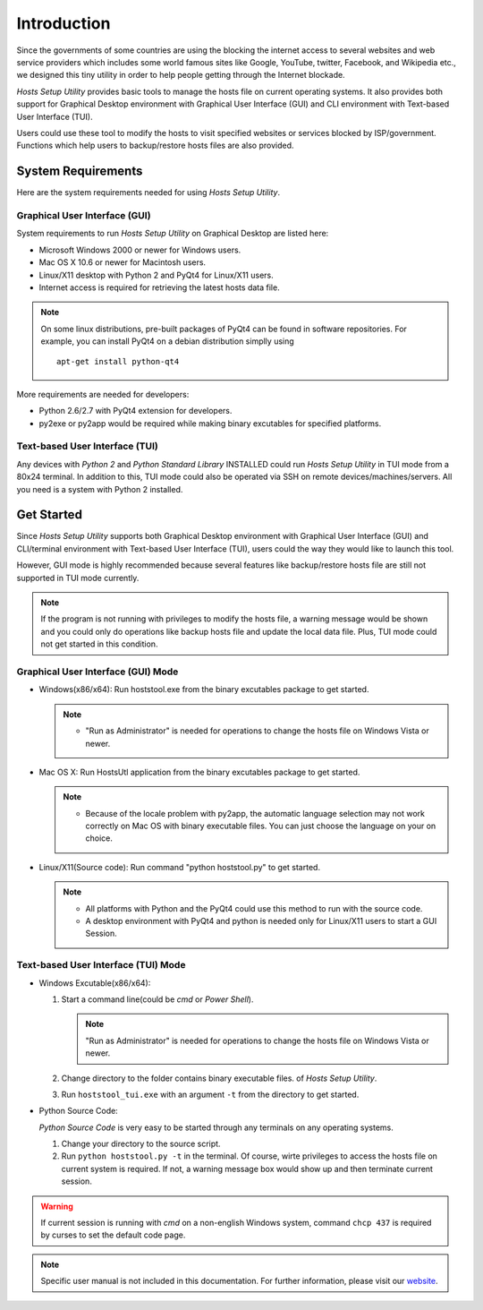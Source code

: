 Introduction
============

Since the governments of some countries are using the blocking the internet
access to several websites and web service providers which includes some world
famous sites like Google, YouTube, twitter, Facebook, and Wikipedia etc., we
designed this tiny utility in order to help people getting through the
Internet blockade.

`Hosts Setup Utility` provides basic tools to manage the hosts file on current
operating systems. It also provides both support for Graphical Desktop
environment with Graphical User Interface (GUI) and CLI environment with
Text-based User Interface (TUI).

Users could use these tool to modify the hosts to visit specified websites or
services blocked by ISP/government. Functions which help users to
backup/restore hosts files are also provided.


System Requirements
-------------------

Here are the system requirements needed for using `Hosts Setup Utility`.

Graphical User Interface (GUI)
``````````````````````````````

System requirements to run `Hosts Setup Utility` on Graphical Desktop are
listed here:

* Microsoft Windows 2000 or newer for Windows users.

* Mac OS X 10.6 or newer for Macintosh users.

* Linux/X11 desktop with Python 2 and PyQt4 for Linux/X11 users.

* Internet access is required for retrieving the latest hosts data file.

.. note:: On some linux distributions, pre-built packages of PyQt4 can be
    found in software repositories. For example, you can install PyQt4 on
    a debian distribution simplly using ::

        apt-get install python-qt4


More requirements are needed for developers:

* Python 2.6/2.7 with PyQt4 extension for developers.

* py2exe or py2app would be required while making binary excutables for
  specified platforms.


Text-based User Interface (TUI)
```````````````````````````````

Any devices with `Python 2` and `Python Standard Library` INSTALLED could run
`Hosts Setup Utility` in TUI mode from a 80x24 terminal. In addition to this,
TUI mode could also be operated via SSH on remote devices/machines/servers.
All you need is a system with Python 2 installed.


.. _intro-get-started:

Get Started
-----------

Since `Hosts Setup Utility` supports both Graphical Desktop environment with
Graphical User Interface (GUI) and CLI/terminal environment with Text-based
User Interface (TUI), users could the way they would like to launch this tool.

However, GUI mode is highly recommended because several features like
backup/restore hosts file are still not supported in TUI mode currently.

.. note:: If the program is not running with privileges to modify the hosts
    file, a warning message would be shown and you could only do operations
    like backup hosts file and update the local data file. Plus, TUI mode
    could not get started in this condition.


Graphical User Interface (GUI) Mode
```````````````````````````````````

* Windows(x86/x64): Run hoststool.exe from the binary excutables package to
  get started.

  .. note::
      - "Run as Administrator" is needed for operations to change the
        hosts file on Windows Vista or newer.

* Mac OS X: Run HostsUtl application from the binary excutables package to get
  started.

  .. note::
      - Because of the locale problem with py2app, the automatic language
        selection may not work correctly on Mac OS with binary executable
        files. You can just choose the language on your on choice.

* Linux/X11(Source code): Run command "python hoststool.py" to get started.

  .. note::
      - All platforms with Python and the PyQt4 could use this method to run
        with the source code.
      - A desktop environment with PyQt4 and python is needed only for
        Linux/X11 users to start a GUI Session.


Text-based User Interface (TUI) Mode
````````````````````````````````````

* Windows Excutable(x86/x64):

  #. Start a command line(could be `cmd` or `Power Shell`).

     .. note:: "Run as Administrator" is needed for operations to change the
        hosts file on Windows Vista or newer.

  #. Change directory to the folder contains binary executable files. of
     `Hosts Setup Utility`.

  #. Run ``hoststool_tui.exe`` with an argument ``-t`` from the directory to
     get started.

* Python Source Code:

  `Python Source Code` is very easy to be started through any terminals on any
  operating systems.

  #. Change your directory to the source script.

  #. Run ``python hoststool.py -t`` in the terminal. Of course, wirte
     privileges to access the hosts file on current system is required. If
     not, a warning message box would show up and then terminate current
     session.

.. seealso:: :class:`~hoststool.UtilLauncher`.

.. warning:: If current session is running with `cmd` on a non-english
    Windows system, command ``chcp 437`` is required by curses to set the
    default code page.

.. note:: Specific user manual is not included in this documentation. For
    further information, please visit our
    `website <https://hosts.huhamhire.com>`_.
